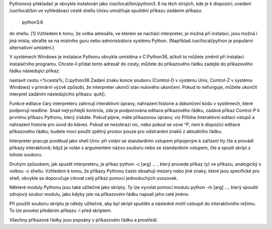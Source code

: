 Pythonový překladač je obvykle instalován jako /usr/local/bin/python3. 6 na těch
strojích, kde je k dispozici; uvedení /usr/local/bin ve vyhledávací cestě shellu
Unixu umožňuje spuštění příkazu zadáním příkazu:

 python3.6

do shellu. [1] Vzhledem k tomu, že volba adresáře, ve kterém se nachází
interpreter, je možná při instalaci, jsou možná i jiná místa; obraťte se na
místního guru nebo administrátora systému Python. (Například /usr/local/python
je populární alternativní umístění.)

V systémech Windows je instalace Pythonu obvykle umístěna v C:\Python36, ačkoli
to můžete změnit při instalaci instalačního programu. Chcete-li přidat tento
adresář do cesty, můžete do příkazového řádku zadejte do příkazového řádku
následující příkaz:

nastavit cestu =%cesta%; C:\python36 Zadání znaku konce souboru (Control-D v
systému Unix, Control-Z v systému Windows) v primární výzvě způsobí, že
interpreter ukončí stav nulového ukončení. Pokud to nefunguje, můžete ukončit
interpret zadáním následujícího příkazu: quit().

Funkce editace čáry interpreteru zahrnují interaktivní úpravy, nahrazení
historie a dokončení kódu v systémech, které podporují readline. Snad
nejrychlejší kontrola, zda je podporována editace příkazového řádku, zadává
příkaz Control-P k prvnímu příkazu Pythonu, který získáte. Pokud pípne, máte
příkazovou úpravu; viz Příloha Interaktivní editaci vstupů a nahrazení historie
pro úvod do kláves. Pokud se nezobrazí nic, nebo pokud se ozve ^P, není k
dispozici editace příkazového řádku; budete moci použít zpětný prostor pouze pro
odstranění znaků z aktuálního řádku.

Interpreter pracuje poněkud jako shell Unix: při volání se standardním vstupem
připojeným k zařízení tty čte a provádí příkazy interaktivně; když je volán s
argumentem názvu souboru nebo se standardním vstupem, čte a spustí skript z
tohoto souboru.

Druhým způsobem, jak spustit interpreteru, je příkaz python -c [arg] ... , který
provede příkaz (y) ve příkazu, analogický s volbou -c shellu. Vzhledem k tomu,
že příkazy Pythonu často obsahují mezery nebo jiné znaky, které jsou specifické
pro shell, obvykle se doporučuje citovat celý příkaz pomocí jednoduchých
uvozovek.

Některé moduly Pythonu jsou také užitečné jako skripty. Ty lze vyvolat pomocí
modulu python -m [arg] ..., který spouští zdrojový soubor modulu, jako kdyby
jste na příkazovém řádku napsali jeho celé jméno.

Při použití souboru skriptu je někdy užitečné, aby byl skript spuštěn a následně
mohl vstoupit do interaktivního režimu. To lze provést předáním příkazu -i před
skriptem.

Všechny příkazové řádky jsou popsány v příkazovém řádku a prostředí.
